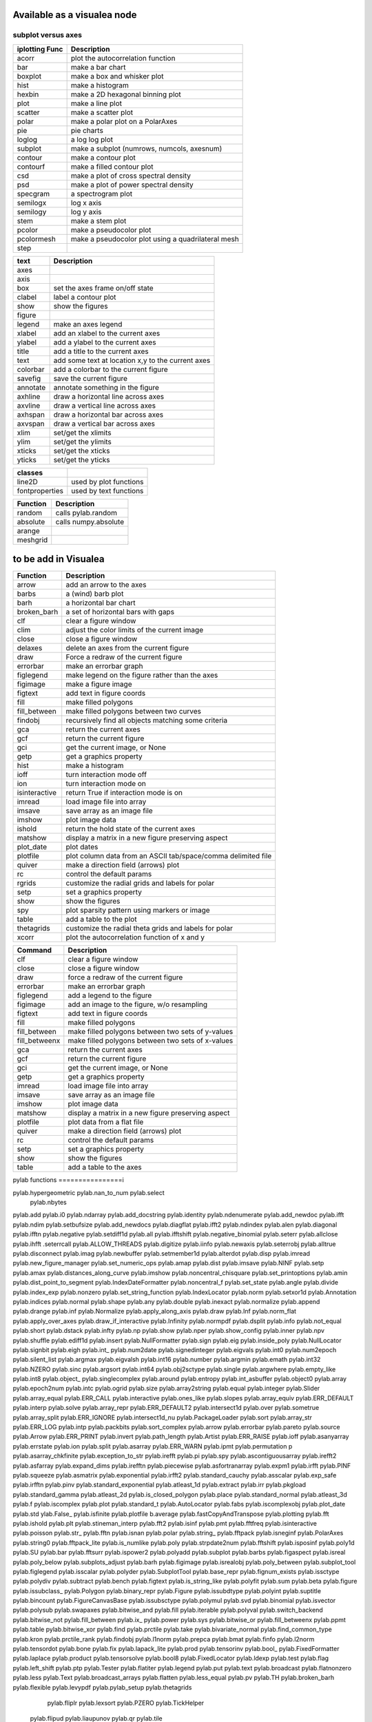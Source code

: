 Available as a visualea node
=============================

subplot versus axes
--------------------



=============== ========================================================
iplotting Func  Description
=============== ========================================================
acorr           plot the autocorrelation function
bar             make a bar chart
boxplot         make a box and whisker plot
hist            make a histogram 
hexbin          make a 2D hexagonal binning plot
plot            make a line plot
scatter         make a scatter plot
polar           make a polar plot on a PolarAxes
pie             pie charts
loglog          a log log plot
subplot         make a subplot (numrows, numcols, axesnum)
contour         make a contour plot
contourf        make a filled contour plot
csd             make a plot of cross spectral density
psd             make a plot of power spectral density
specgram        a spectrogram plot
semilogx        log x axis
semilogy        log y axis
stem            make a stem plot
pcolor          make a pseudocolor plot
pcolormesh      make a pseudocolor plot using a quadrilateral mesh
step 
=============== ========================================================


=============== ========================================================
text            Description
=============== ========================================================
axes
axis
box             set the axes frame on/off state
clabel          label a contour plot
show            show the figures
figure
legend          make an axes legend
xlabel          add an xlabel to the current axes
ylabel          add a ylabel to the current axes
title           add a title to the current axes
text            add some text at location x,y to the current axes
colorbar        add a colorbar to the current figure
savefig         save the current figure
annotate        annotate something in the figure
axhline         draw a horizontal line across axes
axvline         draw a vertical line across axes
axhspan         draw a horizontal bar across axes
axvspan         draw a vertical bar across axes
xlim            set/get the xlimits
ylim            set/get the ylimits
xticks          set/get the xticks
yticks          set/get the yticks

=============== ========================================================


=============== ========================================================
classes
=============== ========================================================
line2D          used by plot functions
fontproperties  used by text functions
=============== ========================================================



=============== ========================================================
Function         Description
=============== ========================================================
random          calls pylab.random
absolute        calls numpy.absolute
arange
meshgrid
=============== ========================================================

to be add in Visualea
=====================


=============== ========================================================
Function         Description
=============== ========================================================
arrow           add an arrow to the axes
barbs           a (wind) barb plot
barh            a horizontal bar chart
broken_barh     a set of horizontal bars with gaps
clf             clear a figure window
clim            adjust the color limits of the current image
close           close a figure window
delaxes         delete an axes from the current figure
draw            Force a redraw of the current figure
errorbar        make an errorbar graph
figlegend       make legend on the figure rather than the axes
figimage        make a figure image
figtext         add text in figure coords
fill            make filled polygons
fill_between    make filled polygons between two curves
findobj         recursively find all objects matching some criteria
gca             return the current axes
gcf             return the current figure
gci             get the current image, or None
getp            get a graphics property
hist            make a histogram
ioff            turn interaction mode off
ion             turn interaction mode on
isinteractive   return True if interaction mode is on
imread          load image file into array
imsave          save array as an image file
imshow          plot image data
ishold          return the hold state of the current axes
matshow         display a matrix in a new figure preserving aspect
plot_date       plot dates
plotfile        plot column data from an ASCII tab/space/comma delimited file
quiver          make a direction field (arrows) plot
rc              control the default params
rgrids          customize the radial grids and labels for polar
setp            set a graphics property
show            show the figures
spy             plot sparsity pattern using markers or image
table           add a table to the plot
thetagrids      customize the radial theta grids and labels for polar
xcorr           plot the autocorrelation function of x and y
=============== ========================================================



=============== =========================================================
Command         Description
=============== =========================================================
clf             clear a figure window
close           close a figure window
draw            force a redraw of the current figure
errorbar        make an errorbar graph
figlegend       add a legend to the figure
figimage        add an image to the figure, w/o resampling
figtext         add text in figure coords
fill            make filled polygons
fill_between    make filled polygons between two sets of y-values
fill_betweenx   make filled polygons between two sets of x-values
gca             return the current axes
gcf             return the current figure
gci             get the current image, or None
getp            get a graphics property
imread          load image file into array
imsave          save array as an image file
imshow          plot image data
matshow         display a matrix in a new figure preserving aspect
plotfile        plot data from a flat file
quiver          make a direction field (arrows) plot
rc              control the default params
setp            set a graphics property
show            show the figures
table           add a table to the axes
=============== =========================================================



pylab functions
================i



pylab.hypergeometric           pylab.nan_to_num               pylab.select
       pylab.nbytes 
pylab.add                      pylab.i0                       pylab.ndarray 
pylab.add_docstring            pylab.identity                 pylab.ndenumerate              
pylab.add_newdoc                                   pylab.ifft                     pylab.ndim                     pylab.setbufsize
pylab.add_newdocs              pylab.diagflat                 pylab.ifft2                    pylab.ndindex                  
pylab.alen                     pylab.diagonal                 pylab.ifftn                    pylab.negative                 pylab.setdiff1d
pylab.all                      pylab.ifftshift                pylab.negative_binomial        pylab.seterr
pylab.allclose                      pylab.ihfft                    .seterrcall
pylab.ALLOW_THREADS            pylab.digitize                 pylab.iinfo                    pylab.newaxis                  pylab.seterrobj
pylab.alltrue                  pylab.disconnect               pylab.imag                     pylab.newbuffer                pylab.setmember1d
pylab.alterdot                 pylab.disp                     pylab.imread                   pylab.new_figure_manager       pylab.set_numeric_ops
pylab.amap                     pylab.dist                     pylab.imsave                   pylab.NINF                     pylab.setp
pylab.amax                     pylab.distances_along_curve    pylab.imshow                   pylab.noncentral_chisquare     pylab.set_printoptions
pylab.amin                     pylab.dist_point_to_segment    pylab.IndexDateFormatter       pylab.noncentral_f             pylab.set_state
pylab.angle                    pylab.divide                   pylab.index_exp                pylab.nonzero                  pylab.set_string_function
pylab.IndexLocator             pylab.norm                     pylab.setxor1d
pylab.Annotation                                  pylab.indices                  pylab.normal                   pylab.shape
pylab.any                      pylab.double                   pylab.inexact                  pylab.normalize                
pylab.append                   pylab.drange                   pylab.inf                      pylab.Normalize              
pylab.apply_along_axis         pylab.draw                     pylab.Inf                      pylab.norm_flat               
pylab.apply_over_axes          pylab.draw_if_interactive      pylab.Infinity                 pylab.normpdf               
pylab.dsplit                   pylab.info                     pylab.not_equal                pylab.short
pylab.dstack                   pylab.infty                    pylab.np                       pylab.show
pylab.nper                     pylab.show_config
pylab.inner                    pylab.npv                      pylab.shuffle
pylab.ediff1d                  pylab.insert                   pylab.NullFormatter            pylab.sign
pylab.eig                      pylab.inside_poly              pylab.NullLocator              pylab.signbit
pylab.eigh                     pylab.int_                     pylab.num2date                 pylab.signedinteger
pylab.eigvals                  pylab.int0                     pylab.num2epoch                pylab.silent_list
pylab.argmax                   pylab.eigvalsh                 pylab.int16                    pylab.number               
pylab.argmin                   pylab.emath                    pylab.int32                    pylab.NZERO               pylab.sinc
pylab.argsort                                  pylab.int64                    pylab.obj2sctype               pylab.single
pylab.argwhere                 pylab.empty_like               pylab.int8                     pylab.object_                  pylab.singlecomplex
pylab.around                   pylab.entropy                  pylab.int_asbuffer             pylab.object0            
pylab.array                    pylab.epoch2num                pylab.intc                     pylab.ogrid                    pylab.size
pylab.array2string             pylab.equal                    pylab.integer                                    pylab.Slider
pylab.array_equal              pylab.ERR_CALL                 pylab.interactive              pylab.ones_like                pylab.slopes
pylab.array_equiv              pylab.ERR_DEFAULT              pylab.interp                                       pylab.solve
pylab.array_repr               pylab.ERR_DEFAULT2             pylab.intersect1d              pylab.over                     pylab.sometrue
pylab.array_split              pylab.ERR_IGNORE               pylab.intersect1d_nu           pylab.PackageLoader            pylab.sort
pylab.array_str                pylab.ERR_LOG                  pylab.intp                     pylab.packbits                 pylab.sort_complex
pylab.arrow                    pylab.errorbar                                      pylab.pareto                   pylab.source
pylab.Arrow                    pylab.ERR_PRINT                pylab.invert                   pylab.path_length           
pylab.Artist                   pylab.ERR_RAISE                pylab.ioff                     
pylab.asanyarray               pylab.errstate                 pylab.ion                      pylab.split
pylab.asarray                  pylab.ERR_WARN                 pylab.ipmt                     pylab.permutation             p
pylab.asarray_chkfinite        pylab.exception_to_str         pylab.irefft                   pylab.pi                       pylab.spy
pylab.ascontiguousarray                              pylab.irefft2                
pylab.asfarray                 pylab.expand_dims              pylab.irefftn                  pylab.piecewise              
pylab.asfortranarray           pylab.expm1                    pylab.irfft                    pylab.PINF                     pylab.squeeze
pylab.asmatrix                 pylab.exponential              pylab.irfft2                                        pylab.standard_cauchy
pylab.asscalar                 pylab.exp_safe                 pylab.irfftn                   pylab.pinv                     pylab.standard_exponential
pylab.atleast_1d               pylab.extract                  pylab.irr                      pylab.pkgload                  pylab.standard_gamma
pylab.atleast_2d                    pylab.is_closed_polygon        pylab.place                    pylab.standard_normal
pylab.atleast_3d               pylab.f                        pylab.iscomplex                pylab.plot                     pylab.standard_t
pylab.AutoLocator              pylab.fabs                     pylab.iscomplexobj             pylab.plot_date                pylab.std
ylab.False_                   pylab.isfinite                 pylab.plotfile                
b.average                  pylab.fastCopyAndTranspose                     pylab.plotting                 
pylab.fft                      pylab.ishold                   pylab.plt                      pylab.stineman_interp
pylab.fft2                     pylab.isinf                    pylab.pmt                     
pylab.fftfreq                  pylab.isinteractive            pylab.poisson                  pylab.str_
pylab.fftn                     pylab.isnan                    pylab.polar                    pylab.string_
pylab.fftpack                  pylab.isneginf                 pylab.PolarAxes                pylab.string0
pylab.fftpack_lite             pylab.is_numlike               pylab.poly                     pylab.strpdate2num
pylab.fftshift                 pylab.isposinf                 pylab.poly1d                   pylab.SU
pylab.bar                      pylab.fftsurr                  pylab.ispower2                 pylab.polyadd                  pylab.subplot
pylab.barbs                    pylab.figaspect                pylab.isreal                   pylab.poly_below               pylab.subplots_adjust
pylab.barh                     pylab.figimage                 pylab.isrealobj                pylab.poly_between             pylab.subplot_tool
pylab.figlegend                pylab.isscalar                 pylab.polyder                  pylab.SubplotTool
pylab.base_repr                pylab.fignum_exists            pylab.issctype                 pylab.polydiv                  pylab.subtract
pylab.bench                    pylab.figtext                  pylab.is_string_like           pylab.polyfit                  pylab.sum
pylab.beta                     pylab.figure                   pylab.issubclass_              pylab.Polygon                  
pylab.binary_repr              pylab.Figure                   pylab.issubdtype               pylab.polyint                  pylab.suptitle
pylab.bincount                 pylab.FigureCanvasBase         pylab.issubsctype              pylab.polymul                  pylab.svd
pylab.binomial                  pylab.isvector                 pylab.polysub                  pylab.swapaxes
pylab.bitwise_and              pylab.fill                     pylab.iterable                 pylab.polyval                  pylab.switch_backend
pylab.bitwise_not              pylab.fill_between             pylab.ix_                      pylab.power                    pylab.sys
pylab.bitwise_or               pylab.fill_betweenx                                 pylab.ppmt                     pylab.table
pylab.bitwise_xor              pylab.find                     pylab.prctile                  pylab.take
pylab.bivariate_normal         pylab.find_common_type         pylab.kron                     pylab.prctile_rank          
pylab.findobj                  pylab.l1norm                   pylab.prepca                  
pylab.bmat                     pylab.finfo                    pylab.l2norm                                       pylab.tensordot
pylab.bone                     pylab.fix                      pylab.lapack_lite              pylab.prod                     pylab.tensorinv
pylab.bool_                    pylab.FixedFormatter           pylab.laplace                  pylab.product                  pylab.tensorsolve
pylab.bool8                    pylab.FixedLocator             pylab.ldexp                    pylab.test
pylab.flag                     pylab.left_shift               pylab.ptp                      pylab.Tester
pylab.flatiter                 pylab.legend                   pylab.put                      pylab.text
pylab.broadcast                pylab.flatnonzero              pylab.less                                       pylab.Text
pylab.broadcast_arrays         pylab.flatten                  pylab.less_equal               pylab.pv                       pylab.TH
pylab.broken_barh              pylab.flexible                 pylab.levypdf                  pylab.pylab_setup              pylab.thetagrids
            pylab.fliplr                   pylab.lexsort                  pylab.PZERO                    pylab.TickHelper
    pylab.flipud                   pylab.liaupunov                pylab.qr                       pylab.tile
pylab.Button                   pylab.float_                   pylab.linalg                   pylab.quiver                   pylab.title
pylab.byte                     pylab.float32                  pylab.LinAlgError              pylab.quiverkey                pylab.trace
pylab.byte_bounds              pylab.float64                  pylab.r_                       pylab.transpose
pylab.bytes                    pylab.float96                  pylab.LinearLocator            pylab.radians                  pylab.trapz
pylab.c_                       pylab.floating                               pylab.RAISE            
pylab.can_cast                 pylab.FLOATING_POINT_SUPPORT   pylab.little_endian            pylab.rand                     pylab.triangular
pylab.cast                     pylab.floor                    pylab.load                     pylab.randint                
pylab.cbook                    pylab.floor_divide             pylab.loads                    pylab.trim_zeros
pylab.cdouble                  pylab.fmod                     pylab.loadtxt               
 pylab.format_parser            pylab.Locator                  pylab.random_integers          pylab.True_
pylab.center_matrix            pylab.FormatStrFormatter                             pylab.random_sample            pylab.true_divide
pylab.cfloat                   pylab.Formatter                                    pylab.ranf                     pylab.TU
pylab.char                     pylab.FPE_DIVIDEBYZERO         pylab.log1p                    pylab.rank                     pylab.twinx
pylab.character                pylab.FPE_INVALID              pylab.log2                     pylab.RankWarning              pylab.twiny
pylab.chararray                pylab.FPE_OVERFLOW             pylab.LogFormatter             pylab.rate                     pylab.typecodes
pylab.chisquare                pylab.FPE_UNDERFLOW            pylab.LogFormatterExponent     pylab.ravel                    pylab.typeDict
pylab.cholesky                 pylab.FR                       pylab.LogFormatterMathtext     pylab.rayleigh                 pylab.typeNA
pylab.choose                   pylab.frange                   pylab.logical_and              pylab.rc                       pylab.typename
pylab.Circle                   pylab.frexp                    pylab.logical_not              pylab.rcdefaults               pylab.ubyte
pylab.frombuffer               pylab.logical_or               pylab.rcParams                 pylab.ufunc
pylab.fromfile                 pylab.logical_xor              pylab.rcParamsDefault          pylab.UFUNC_BUFSIZE_DEFAULT
pylab.fromfunction             pylab.logistic                 pylab.real                     pylab.UFUNC_PYVALS_NAME
pylab.clf                      pylab.fromiter                 pylab.LogLocator               pylab.real_if_close            pylab.uint
pylab.clim                     pylab.frompyfunc               pylab.rec                      pylab.uint0
pylab.clip                     pylab.fromregex                pylab.lognormal                pylab.rec2csv                  pylab.uint16
pylab.CLIP                     pylab.fromstring               pylab.logseries                pylab.rec_append_fields        pylab.uint32
pylab.clongdouble              pylab.FuncFormatter                         pylab.recarray                 pylab.uint64
pylab.clongfloat               pylab.fv                       pylab.longcomplex              pylab.rec_drop_fields          pylab.uint8
pylab.close                    pylab.gamma                    pylab.longdouble               pylab.reciprocal               pylab.uintc
pylab.cm                       pylab.gca                      pylab.longest_contiguous_ones  pylab.rec_join                 pylab.uintp
pylab.cohere                   pylab.gcf                      pylab.longest_ones             pylab.record                   pylab.ulonglong
  pylab.gci                      pylab.longfloat                pylab.Rectangle                pylab.unicode_
pylab.colormaps                pylab.generic                  pylab.longlong                
pylab.colors                   pylab.geometric                pylab.lookfor                   pylab.uniform
pylab.column_stack             pylab.get                      pylab.lstsq                    pylab.refft                    pylab.union1d
pylab.common_type              pylab.get_array_wrap           pylab.ma                       pylab.refft2                   pylab.unique
pylab.compare_chararrays       pylab.MachAr                   pylab.refftn                   pylab.unique1d
pylab.complex_                 pylab.get_backend              pylab.mat                      pylab.register_cmap            pylab.unpackbits
pylab.complex128               pylab.getbuffer                pylab.math                     pylab.relativedelta            pylab.unravel_index
pylab.complex192               pylab.getbufsize               pylab.matplotlib               pylab.remainder                pylab.unsignedinteger
pylab.complex64                pylab.get_cmap                 pylab.matrix                   pylab.repeat                   pylab.unwrap
pylab.complexfloating          pylab.get_current_fig_manager  pylab.matrix_power               pylab.ushort
pylab.compress                 pylab.geterr                   pylab.matshow                  pylab.require                  
pylab.concatenate              pylab.geterrcall               pylab.MAXDIMS                  pylab.reshape                  pylab.var
pylab.cond                     pylab.geterrobj                pylab.maximum                  pylab.resize                   pylab.vdot
pylab.conj                     pylab.get_fignums              pylab.maximum_sctype           pylab.restoredot               pylab.vectorize
pylab.conjugate                pylab.get_include              pylab.MaxNLocator              pylab.rfft                     pylab.vector_lengths
pylab.connect                  pylab.get_numarray_include     pylab.may_share_memory         pylab.rfft2                    pylab.vlines
pylab.get_numpy_include        pylab.mean                     pylab.rfftn                    pylab.void
pylab.getp                     pylab.median                   pylab.rgrids                   pylab.void0
pylab.convolve                 pylab.get_plot_commands        pylab.memmap                   pylab.right_shift              pylab.vonmises
pylab.cool                     pylab.get_printoptions                        pylab.vsplit
pylab.copper                   pylab.get_scale_docs           pylab.mgrid                    pylab.rk4                      pylab.vstack
pylab.copy                     pylab.get_scale_names          pylab.minimum                  pylab.rms_flat                 pylab.waitforbuttonpress
pylab.corrcoef                 pylab.get_sparse_matrix        pylab.minorticks_off           pylab.roll                     pylab.wald
pylab.correlate                pylab.get_state                pylab.minorticks_on            pylab.rollaxis                 pylab.warnings
pylab.get_xyz_where            pylab.mintypecode              pylab.roots                    pylab.WE
                pylab.ginput                   pylab.MinuteLocator            pylab.rot90                    pylab.WeekdayLocator
pylab.cov                      pylab.gradient                 pylab.MINUTELY                 pylab.round_                   pylab.WEEKLY
   pylab.gray                     pylab.mirr                     pylab.row_stack                pylab.weibull
ylab.greater                  pylab.mlab                     pylab.rrule                    pylab.where
pylab.csingle                  pylab.greater_equal            pylab.MO                       pylab.RRuleLocator             pylab.who
pylab.csv2rec                                      pylab.mod                      pylab.s_                       pylab.Widget
pylab.ctypeslib                pylab.griddata                 pylab.modf                     pylab.SA                      
                pylab.gumbel                   pylab.MonthLocator             pylab.safe_eval             
pylab.cumproduct               pylab.MONTHLY                  pylab.sample                   pylab.winter
                     pylab.movavg                   pylab.save                     pylab.WRAP
pylab.DAILY                      pylab.mpl                      pylab.xcorr
pylab.DataSource               pylab.helper                   pylab.msort                    pylab.savetxt                  pylab.xlabel
pylab.date2num                 pylab.hexbin                   pylab.multinomial              pylab.savez                   
pylab.DateFormatter            pylab.hfft                     pylab.MultipleLocator          pylab.ScalarFormatter          pylab.xscale
pylab.DateLocator              pylab.hist                     pylab.multiply                 pylab.ScalarType               
pylab.datestr2num              pylab.histogram                pylab.multivariate_normal      pylab.scatter                  pylab.YearLocator
pylab.DayLocator               pylab.histogram2d              pylab.mx2num                   pylab.sci                      pylab.YEARLY
pylab.dedent                   pylab.histogramdd              ylab.sctype2char              pylab.ylabel
pylab.degrees                  pylab.hlines                   pylab.nan                      pylab.sctypeDict
pylab.NaN                      pylab.sctypeNA                 pylab.yscale
pylab.delaxes                  pylab.hot                      pylab.NAN                      pylab.sctypes                  pylab.yticks
pylab.delete                   pylab.HourLocator              pylab.nanargmax                pylab.searchsorted             pylab.zeros
pylab.demean                   pylab.HOURLY                   pylab.nanargmin                pylab.SecondLocator            pylab.zeros_like
pylab.deprecate                pylab.hsplit                   pylab.nanmax                   pylab.SECONDLY                 pylab.zipf
pylab.deprecate_with_doc       pylab.hstack                   pylab.nanmin                   pylab.seed                     
pylab.det                      pylab.hsv                      pylab.nansum                   pylab.segments_intersec






pylab.matplotlib.afm                     pylab.matplotlib.distutils               pylab.matplotlib._mathtext_data          
pylab.matplotlib.artist                  pylab.matplotlib.matplotlib_fname        
pylab.matplotlib.minor1                 
pylab.matplotlib.minor2                
pylab.matplotlib.backend_bases           pylab.matplotlib.finance                 pylab.matplotlib.s
pylab.matplotlib.backends                pylab.matplotlib.fontconfig_pattern      pylab.matplotlib.mpl                     pylab.matplotlib.scale
pylab.matplotlib.bezier                  pylab.matplotlib.font_manager            
pylab.matplotlib.blocking_input          pylab.matplotlib.ft2font                 pylab.matplotlib.shutil
pylab.matplotlib.generators              pylab.matplotlib.NEWCONFIG               pylab.matplotlib.spines
pylab.matplotlib.cbook                   pylab.matplotlib.nn                  
pylab.matplotlib.checkdep_dvipng         pylab.matplotlib.get_backend           
pylab.matplotlib.checkdep_ghostscript    pylab.matplotlib.nxutils                 
pylab.matplotlib.checkdep_pdftops        pylab.matplotlib.get_configdir           pylab.matplotlib.offsetbox               pylab.matplotlib.table
pylab.matplotlib.checkdep_ps_distiller                    pylab.matplotlib.tempfile
pylab.matplotlib.checkdep_tex            pylab.matplotlib.get_data_path           pylab.matplotlib.patches                 pylab.matplotlib.text
pylab.matplotlib.checkdep_usetex         pylab.matplotlib.path                    pylab.matplotlib.ticker
pylab.matplotlib.get_example_data        pylab.matplotlib.tight_bbox
         .matplotlib.tk_window_focus
pylab.matplotlib.get_home                pylab.matplotlib.tmp
pylab.matplotlib.get_py2exe_datafiles    pylab.matplotlib.projections             pylab.matplotlib.transforms
pylab.matplotlib.collections             pylab.matplotlib.pylab                   pylab.matplotlib.units
pylab.matplotlib.use
pylab.matplotlib.colors                  pylab.matplotlib.image                   pylab.matplotlib.pyparsing              
pylab.matplotlib.compare_versions        pylab.matplotlib.pyplot                  pylab.matplotlib.validate_backend
pylab.matplotlib.validate_cairo_format
pylab.matplotlib.converter               pylab.matplotlib.interactive            ylab.matplotlib.validate_toolbar
pylab.matplotlib.is_interactive          pylab.matplotlib.rc                      
pylab.matplotlib.dates                   pylab.matplotlib.is_string_like          pylab.matplotlib.rcdefaults             
pylab.matplotlib.default                 pylab.matplotlib.rc_params          
pylab.matplotlib.defaultParams           pylab.matplotlib.key                     pylab.matplotlib.rcParams             
pylab.matplotlib.legend                  pylab.matplotlib.RcParams                pylab.matplotlib.widgets
pylab.matplotlib.lines                   pylab.matplotlib.rcParamsDefault         
pylab.matplotlib.major                   pylab.matplotlib.rcsetup                 
pylab.matplotlib.mathtext                pylab.matplotlib.re         


pylab.matplotlib.mlab.amap                              pylab.matplotlib.mlab.FormatDate                        pylab.matplotlib.mlab.np
pylab.matplotlib.mlab.base_repr                         pylab.matplotlib.mlab.FormatDatetime                    pylab.matplotlib.mlab.nxutils
pylab.matplotlib.mlab.binary_repr                       pylab.matplotlib.mlab.FormatFloat                       pylab.matplotlib.mlab.operator
pylab.matplotlib.mlab.bivariate_normal                  pylab.matplotlib.mlab.FormatFormatStr                   pylab.matplotlib.mlab.os
pylab.matplotlib.mlab.FormatInt                         pylab.matplotlib.mlab.path_length
pylab.matplotlib.mlab.cbook                             pylab.matplotlib.mlab.FormatMillions                    pylab.matplotlib.mlab.poly_below
pylab.matplotlib.mlab.center_matrix                     pylab.matplotlib.mlab.FormatObj                         pylab.matplotlib.mlab.poly_between
pylab.matplotlib.mlab.FormatPercent                     pylab.matplotlib.mlab.prctile
 pylab.matplotlib.mlab.FormatString                      pylab.matplotlib.mlab.prctile_rank
pylab.matplotlib.mlab.cohere_pairs                      pylab.matplotlib.mlab.FormatThousands                   pylab.matplotlib.mlab.prepca
pylab.matplotlib.mlab.frange                            
pylab.matplotlib.mlab.contiguous_regions                pylab.matplotlib.mlab.quad2cubic
pylab.matplotlib.mlab.copy                              pylab.matplotlib.mlab.get_formatd                       pylab.matplotlib.mlab.rec2csv
pylab.matplotlib.mlab.cross_from_above                  pylab.matplotlib.mlab.get_sparse_matrix                 pylab.matplotlib.mlab.rec2txt
pylab.matplotlib.mlab.cross_from_below                  pylab.matplotlib.mlab.get_xyz_where                     pylab.matplotlib.mlab.rec_append_fields
pylab.matplotlib.mlab.griddata                          .matplotlib.mlab.rec_drop_fields
pylab.matplotlib.mlab.csv                               pylab.matplotlib.mlab.rec_groupby
pylab.matplotlib.mlab.csv2rec                           pylab.matplotlib.mlab.identity                          pylab.matplotlib.mlab.rec_join
pylab.matplotlib.mlab.csvformat_factory                 pylab.matplotlib.mlab.rec_keep_fields
pylab.matplotlib.mlab.defaultformatd                    pylab.matplotlib.mlab.inside_poly                       pylab.matplotlib.mlab.rec_summarize
pylab.matplotlib.mlab.is_closed_polygon                
pylab.matplotlib.mlab.demean                            pylab.matplotlib.mlab.ispower2                        
pylab.matplotlib.mlab.isvector                          
pylab.matplotlib.mlab.kwdocd                            pylab.matplotlib.mlab.rk4
pylab.matplotlib.mlab.l1norm                            pylab.matplotlib.mlab.rms_flat
pylab.matplotlib.mlab.l2norm                            pylab.matplotlib.mlab.safe_isinf
pylab.matplotlib.mlab.less_simple_linear_interpolation  pylab.matplotlib.mlab.safe_isnan
pylab.matplotlib.mlab.dist                              pylab.matplotlib.mlab.levypdf                           pylab.matplotlib.mlab.save
pylab.matplotlib.mlab.distances_along_curve             pylab.matplotlib.mlab.liaupunov                         pylab.matplotlib.mlab.segments_intersect
pylab.matplotlib.mlab.dist_point_to_segment             pylab.matplotlib.mlab.load                              
pylab.matplotlib.mlab.division                          pylab.matplotlib.mlab.log2                              pylab.matplotlib.mlab.slopes
 
pylab.matplotlib.mlab.donothing_callback                pylab.matplotlib.mlab.longest_contiguous_ones          p
pylab.matplotlib.mlab.entropy                           pylab.matplotlib.mlab.longest_ones                      pylab.matplotlib.mlab.stineman_interp
pylab.matplotlib.mlab.exp_safe                          pylab.matplotlib.mlab.ma                                
pylab.matplotlib.mlab.exp_safe_MAX                      pylab.matplotlib.mlab.math                              pylab.matplotlib.mlab.vector_lengths
pylab.matplotlib.mlab.exp_safe_MIN                      pylab.matplotlib.mlab.movavg                            pylab.matplotlib.mlab.verbose
pylab.matplotlib.mlab.fftsurr                           pylab.matplotlib.mlab.warnings
pylab.matplotlib.mlab.FIFOBuffer                        

pylab.matplotlib.mlab.find                              pylab.matplotlib.mlab.norm_flat                         
pylab.matplotlib.mlab.FormatBool                        pylab.matplotlib.mlab.normpdf   


matplotlib.afm                     matplotlib.dates                   
matplotlib.artist                  matplotlib.default                 matplotlib._havedate               matplotlib.patches                 matplotlib.shutil
matplotlib.axes                    matplotlib.defaultParams           matplotlib.image                   matplotlib.path                    matplotlib.spines
matplotlib.axis                   
matplotlib.backend_bases         matplotlib.subprocess
matplotlib.backends              .interactive             matplotlib.sys
matplotlib.bezier                matplotlib.is_interactive          matplotlib.projections             matplotlib.table
matplotlib.blocking_input          matplotlib.distutils               matplotlib.is_string_like          matplotlib.pylab                   matplotlib.tempfile
matplotlib.text
matplotlib.cbook                   matplotlib.figure                  matplotlib.key                     matplotlib.pyparsing               matplotlib.ticker
matplotlib.checkdep_dvipng       matplotlib.legend                  matplotlib.pyplot                  matplotlib.tight_bbox
matplotlib.checkdep_ghostscript    matplotlib.finance                 matplotlib.lines                   
matplotlib.checkdep_pdftops        matplotlib.fontconfig_pattern      matplotlib.major                   matplotlib.quiver                  matplotlib.tmp
matplotlib.checkdep_ps_distiller   matplotlib.font_manager            matplotlib.mathtext                matplotlib.rc                      matplotlib.transforms
matplotlib.checkdep_tex            matplotlib.ft2font                 matplotlib.rcdefaults              matplotlib.units
matplotlib.checkdep_usetex         matplotlib.generators              matplotlib.matplotlib_fname        matplotlib.rc_params               matplotlib.use
matplotlib.minor1                  matplotlib.rcParams                
matplotlib.cm                      matplotlib.get_backend             matplotlib.minor2                  matplotlib.RcParams                matplotlib.validate_backend
matplotlib.mlab                    matplotlib.rcParamsDefault         matplotlib.validate_cairo_format
matplotlib.get_configdir           matplotlib.mpl                     matplotlib.rcsetup                 matplotlib.validate_toolbar
matplotlib.collections           matplotlib.re                      
matplotlib.get_data_path          
matplotlib.NEWCONFIG               
matplotlib.compare_versions        matplotlib.get_example_data        matplotlib.nn                   
 matplotlib.widgets
matplotlib.get_home                matplotlib.nxutils                 matplotlib.s                       
matplotlib.get_py2exe_datafiles    matplotlib.offsetbox               matplotlib.scale                


 cumsum    - the cumulative sum along a dimension
      eig       - the eigenvalues and eigen vectors of v
      find      - return the indices where a condition is nonzero
      fliplr    - flip the rows of a matrix up/down
      flipud    - flip the columns of a matrix left/right
      rand      - an array from the uniform distribution [0,1]
      rot90     - rotate matrix k*90 degress counterclockwise
      squeeze   - squeeze an array removing any dimensions of length 1
      svd       - singular value decomposition
      zeros     - a matrix of zeros

   _Probability
    
      levypdf   - The levy probability density function from the char. func.
      normpdf   - The Gaussian probability density function
      rand      - random numbers from the uniform distribution
    
    _Statistics
    
      amax       - the maximum along dimension m
      amin       - the minimum along dimension m
      corrcoef  - correlation coefficient
      cov       - covariance matrix
      mean      - the mean along dimension m
      median    - the median along dimension m
      norm      - the norm of vector x
      prod      - the product along dimension m
      ptp       - the max-min along dimension m
      std       - the standard deviation along dimension m
      asum       - the sum along dimension m
    


   _Time series analysis
    
      fft       - the fast Fourier transform of vector x
      hist      - compute the histogram of x
      sinc      - the sinc function of array x
    
    _Dates
    
      date2num  - convert python datetimes to numeric representation
      drange    - create an array of numbers for date plots
      num2date  - convert numeric type (float days since 0001) to datetime
    
    _Other
    
      angle     - the angle of a complex array
      griddata  - interpolate irregularly distributed data to a regular grid

   _Other
    
      angle     - the angle of a complex array
      griddata  - interpolate irregularly distributed data to a regular grid
      load      - Deprecated--please use loadtxt.
      loadtxt   - load ASCII data into array.
      polyfit   - fit x, y to an n-th order polynomial
      polyval   - evaluate an n-th order polynomial
      roots     - the roots of the polynomial coefficients in p
      save      - Deprecated--please use savetxt.
      savetxt   - save an array to an ASCII file.
      trapz     - trapezoidal integration











pylab.matplotlib.patches.allow_rasterization
pylab.matplotlib.patches.Arc
pylab.matplotlib.patches.Arrow
pylab.matplotlib.patches.ArrowStyle
pylab.matplotlib.patches.artist
pylab.matplotlib.patches.bbox_artist
pylab.matplotlib.patches.BoxStyle

.matplotlib.patches.cbook
pylab.matplotlib.patches.Circle
pylab.matplotlib.patches.CirclePolygon
pylab.matplotlib.patches.colors
pylab.matplotlib.patches.concatenate_paths
pylab.matplotlib.patches.ConnectionPatch
pylab.matplotlib.patches.ConnectionStyle
pylab.matplotlib.patches.division
pylab.matplotlib.patches.draw_bbox
pylab.matplotlib.patches.Ellipse
pylab.matplotlib.patches.FancyArrow
pylab.matplotlib.patches.FancyBboxPatch
pylab.matplotlib.patches.get_cos_sin
pylab.matplotlib.patches.get_intersection
pylab.matplotlib.patches.get_parallels
pylab.matplotlib.patches.inside_circle
pylab.matplotlib.patches.k
pylab.matplotlib.patches.make_path_regular
pylab.matplotlib.patches.make_wedged_bezier2
pylab.matplotlib.patches.math
pylab.matplotlib.patches.mpl
pylab.matplotlib.patches.np
pylab.matplotlib.patches.Patch
pylab.matplotlib.patches.patchdoc
pylab.matplotlib.patches.Path
pylab.matplotlib.patches.PathPatch
pylab.matplotlib.patches.Rectangle
pylab.matplotlib.patches.RegularPolygon
pylab.matplotlib.patches.Shadow
pylab.matplotlib.patches.split_bezier_intersecting_with_closedpath
pylab.matplotlib.patches.split_path_inout
pylab.matplotlib.patches.transforms
pylab.matplotlib.patches.Wedge

